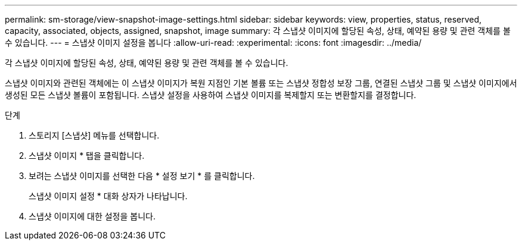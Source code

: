 ---
permalink: sm-storage/view-snapshot-image-settings.html 
sidebar: sidebar 
keywords: view, properties, status, reserved, capacity, associated, objects, assigned, snapshot, image 
summary: 각 스냅샷 이미지에 할당된 속성, 상태, 예약된 용량 및 관련 객체를 볼 수 있습니다. 
---
= 스냅샷 이미지 설정을 봅니다
:allow-uri-read: 
:experimental: 
:icons: font
:imagesdir: ../media/


[role="lead"]
각 스냅샷 이미지에 할당된 속성, 상태, 예약된 용량 및 관련 객체를 볼 수 있습니다.

스냅샷 이미지와 관련된 객체에는 이 스냅샷 이미지가 복원 지점인 기본 볼륨 또는 스냅샷 정합성 보장 그룹, 연결된 스냅샷 그룹 및 스냅샷 이미지에서 생성된 모든 스냅샷 볼륨이 포함됩니다. 스냅샷 설정을 사용하여 스냅샷 이미지를 복제할지 또는 변환할지를 결정합니다.

.단계
. 스토리지 [스냅샷] 메뉴를 선택합니다.
. 스냅샷 이미지 * 탭을 클릭합니다.
. 보려는 스냅샷 이미지를 선택한 다음 * 설정 보기 * 를 클릭합니다.
+
스냅샷 이미지 설정 * 대화 상자가 나타납니다.

. 스냅샷 이미지에 대한 설정을 봅니다.

